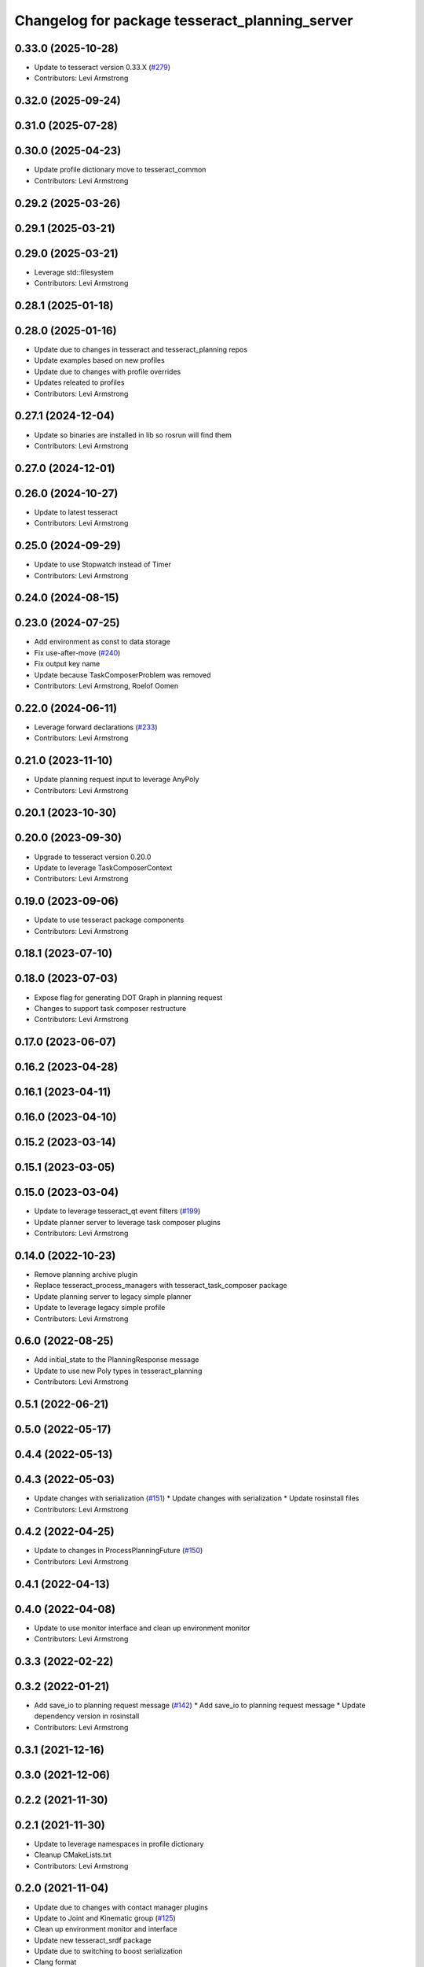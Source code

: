^^^^^^^^^^^^^^^^^^^^^^^^^^^^^^^^^^^^^^^^^^^^^^^
Changelog for package tesseract_planning_server
^^^^^^^^^^^^^^^^^^^^^^^^^^^^^^^^^^^^^^^^^^^^^^^

0.33.0 (2025-10-28)
-------------------
* Update to tesseract version 0.33.X (`#279 <https://github.com/tesseract-robotics/tesseract_ros/issues/279>`_)
* Contributors: Levi Armstrong

0.32.0 (2025-09-24)
-------------------

0.31.0 (2025-07-28)
-------------------

0.30.0 (2025-04-23)
-------------------
* Update profile dictionary move to tesseract_common
* Contributors: Levi Armstrong

0.29.2 (2025-03-26)
-------------------

0.29.1 (2025-03-21)
-------------------

0.29.0 (2025-03-21)
-------------------
* Leverage std::filesystem
* Contributors: Levi Armstrong

0.28.1 (2025-01-18)
-------------------

0.28.0 (2025-01-16)
-------------------
* Update due to changes in tesseract and tesseract_planning repos
* Update examples based on new profiles
* Update due to changes with profile overrides
* Updates releated to profiles
* Contributors: Levi Armstrong

0.27.1 (2024-12-04)
-------------------
* Update so binaries are installed in lib so rosrun will find them
* Contributors: Levi Armstrong

0.27.0 (2024-12-01)
-------------------

0.26.0 (2024-10-27)
-------------------
* Update to latest tesseract
* Contributors: Levi Armstrong

0.25.0 (2024-09-29)
-------------------
* Update to use Stopwatch instead of Timer
* Contributors: Levi Armstrong

0.24.0 (2024-08-15)
-------------------

0.23.0 (2024-07-25)
-------------------
* Add environment as const to data storage
* Fix use-after-move (`#240 <https://github.com/tesseract-robotics/tesseract_ros/issues/240>`_)
* Fix output key name
* Update because TaskComposerProblem was removed
* Contributors: Levi Armstrong, Roelof Oomen

0.22.0 (2024-06-11)
-------------------
* Leverage forward declarations (`#233 <https://github.com/tesseract-robotics/tesseract_ros/issues/233>`_)
* Contributors: Levi Armstrong

0.21.0 (2023-11-10)
-------------------
* Update planning request input to leverage AnyPoly
* Contributors: Levi Armstrong

0.20.1 (2023-10-30)
-------------------

0.20.0 (2023-09-30)
-------------------
* Upgrade to tesseract version 0.20.0
* Update to leverage TaskComposerContext
* Contributors: Levi Armstrong

0.19.0 (2023-09-06)
-------------------
* Update to use tesseract package components
* Contributors: Levi Armstrong

0.18.1 (2023-07-10)
-------------------

0.18.0 (2023-07-03)
-------------------
* Expose flag for generating DOT Graph in planning request
* Changes to support task composer restructure
* Contributors: Levi Armstrong

0.17.0 (2023-06-07)
-------------------

0.16.2 (2023-04-28)
-------------------

0.16.1 (2023-04-11)
-------------------

0.16.0 (2023-04-10)
-------------------

0.15.2 (2023-03-14)
-------------------

0.15.1 (2023-03-05)
-------------------

0.15.0 (2023-03-04)
-------------------
* Update to leverage tesseract_qt event filters (`#199 <https://github.com/tesseract-robotics/tesseract_ros/issues/199>`_)
* Update planner server to leverage task composer plugins
* Contributors: Levi Armstrong

0.14.0 (2022-10-23)
-------------------
* Remove planning archive plugin
* Replace tesseract_process_managers with tesseract_task_composer package
* Update planning server to legacy simple planner
* Update to leverage legacy simple profile
* Contributors: Levi Armstrong

0.6.0 (2022-08-25)
------------------
* Add initial_state to the PlanningResponse message
* Update to use new Poly types in tesseract_planning
* Contributors: Levi Armstrong

0.5.1 (2022-06-21)
------------------

0.5.0 (2022-05-17)
------------------

0.4.4 (2022-05-13)
------------------

0.4.3 (2022-05-03)
------------------
* Update changes with serialization (`#151 <https://github.com/tesseract-robotics/tesseract_ros/issues/151>`_)
  * Update changes with serialization
  * Update rosinstall files
* Contributors: Levi Armstrong

0.4.2 (2022-04-25)
------------------
* Update to changes in ProcessPlanningFuture (`#150 <https://github.com/tesseract-robotics/tesseract_ros/issues/150>`_)
* Contributors: Levi Armstrong

0.4.1 (2022-04-13)
------------------

0.4.0 (2022-04-08)
------------------
* Update to use monitor interface and clean up environment monitor
* Contributors: Levi Armstrong

0.3.3 (2022-02-22)
------------------

0.3.2 (2022-01-21)
------------------
* Add save_io to planning request message (`#142 <https://github.com/tesseract-robotics/tesseract_ros/issues/142>`_)
  * Add save_io to planning request message
  * Update dependency version in rosinstall
* Contributors: Levi Armstrong

0.3.1 (2021-12-16)
------------------

0.3.0 (2021-12-06)
------------------

0.2.2 (2021-11-30)
------------------

0.2.1 (2021-11-30)
------------------
* Update to leverage namespaces in profile dictionary
* Cleanup CMakeLists.txt
* Contributors: Levi Armstrong

0.2.0 (2021-11-04)
------------------
* Update due to changes with contact manager plugins
* Update to Joint and Kinematic group (`#125 <https://github.com/tesseract-robotics/tesseract_ros/issues/125>`_)
* Clean up environment monitor and interface
* Update new tesseract_srdf package
* Update due to switching to boost serialization
* Clang format
* Check for empty xml in PlanningRequestArchiveViewer
* Change TesseractState.msg to EnvironmentState.msg
* Updates to PlanningResponseArchive viewer
* Updates to support fromXML templates
* Update to latest tesseract_environment changes and fix online planning example
* Expose ability to set planning servers number of threads
* Update cmake_common_scripts to ros_industrial_cmake_boilerplate
* Update simple planner profiles names
* Move all packages out of tesseract_ros sub directory
* Contributors: Levi Armstrong, Levi-Armstrong, Matthew Powelson

0.1.0 (2020-12-02)
------------------
